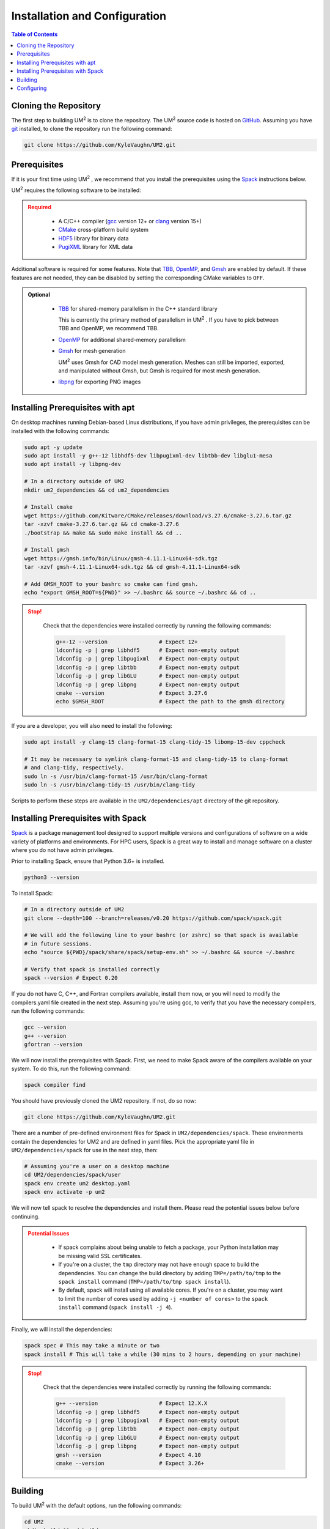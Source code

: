 .. _install:

==============================
Installation and Configuration
==============================

.. contents:: Table of Contents
   :local:
   :depth: 1

.. _cloning_the_repository:

--------------------------
Cloning the Repository
--------------------------

The first step to building UM\ :sup:`2` \ is to clone the repository. 
The UM\ :sup:`2` \ source code is hosted on `GitHub <https://github.com/KyleVaughn/UM2>`_. 
Assuming you have git_ installed, to clone the repository run the following command:

.. code-block:: bash

    git clone https://github.com/KyleVaughn/UM2.git

.. _git: https://git-scm.com/

.. _prerequisites:

----------------------------------
Prerequisites
----------------------------------

If it is your first time using UM\ :sup:`2` \, we recommend that you install the
prerequisites using the Spack_ instructions below.

UM\ :sup:`2` \ requires the following software to be installed:

.. admonition:: Required
   :class: error

    * A C/C++ compiler (gcc_ version 12+ or clang_ version 15+)

    * CMake_ cross-platform build system

    * HDF5_ library for binary data

    * PugiXML_ library for XML data

Additional software is required for some features. Note that TBB_, OpenMP_, and Gmsh_ are
enabled by default. If these features are not needed, they can be disabled by setting the
corresponding CMake variables to ``OFF``.

.. admonition:: Optional
   :class: note

    * TBB_ for shared-memory parallelism in the C++ standard library

      This is currently the primary method of parallelism in UM\ :sup:`2` \ . If you have
      to pick between TBB and OpenMP, we recommend TBB.

    * OpenMP_ for additional shared-memory parallelism

    * Gmsh_ for mesh generation

      UM\ :sup:`2` \ uses Gmsh for CAD model mesh generation. Meshes can still be imported,
      exported, and manipulated without Gmsh, but Gmsh is required for most mesh generation.

    * libpng_ for exporting PNG images

.. _gcc: https://gcc.gnu.org/
.. _clang: https://clang.llvm.org/
.. _CMake: https://cmake.org
.. _HDF5: https://www.hdfgroup.org/solutions/hdf5/
.. _XDMF: https://www.xdmf.org/index.php/XDMF_Model_and_Format
.. _PugiXML: https://pugixml.org/
.. _TBB: https://github.com/oneapi-src/oneTBB
.. _OpenMP: https://www.openmp.org/
.. _Gmsh: https://gmsh.info/
.. _libpng: http://www.libpng.org/pub/png/libpng.html

.. _installing_prerequisites_with_apt:

----------------------------------
Installing Prerequisites with apt
----------------------------------

On desktop machines running Debian-based Linux distributions, if you have admin privileges,
the prerequisites can be installed with the following commands:

.. code-block:: bash

    sudo apt -y update
    sudo apt install -y g++-12 libhdf5-dev libpugixml-dev libtbb-dev libglu1-mesa
    sudo apt install -y libpng-dev

    # In a directory outside of UM2
    mkdir um2_dependencies && cd um2_dependencies

    # Install cmake
    wget https://github.com/Kitware/CMake/releases/download/v3.27.6/cmake-3.27.6.tar.gz
    tar -xzvf cmake-3.27.6.tar.gz && cd cmake-3.27.6
    ./bootstrap && make && sudo make install && cd ..

    # Install gmsh
    wget https://gmsh.info/bin/Linux/gmsh-4.11.1-Linux64-sdk.tgz
    tar -xzvf gmsh-4.11.1-Linux64-sdk.tgz && cd gmsh-4.11.1-Linux64-sdk

    # Add GMSH_ROOT to your bashrc so cmake can find gmsh.
    echo "export GMSH_ROOT=${PWD}" >> ~/.bashrc && source ~/.bashrc && cd ..

.. admonition:: Stop!
   :class: error

    Check that the dependencies were installed correctly by running the following commands:

    .. code-block:: bash

        g++-12 --version                # Expect 12+
        ldconfig -p | grep libhdf5      # Expect non-empty output
        ldconfig -p | grep libpugixml   # Expect non-empty output
        ldconfig -p | grep libtbb       # Expect non-empty output
        ldconfig -p | grep libGLU       # Expect non-empty output
        ldconfig -p | grep libpng       # Expect non-empty output
        cmake --version                 # Expect 3.27.6
        echo $GMSH_ROOT                 # Expect the path to the gmsh directory

If you are a developer, you will also need to install the following:

.. code-block:: bash

    sudo apt install -y clang-15 clang-format-15 clang-tidy-15 libomp-15-dev cppcheck

    # It may be necessary to symlink clang-format-15 and clang-tidy-15 to clang-format
    # and clang-tidy, respectively.
    sudo ln -s /usr/bin/clang-format-15 /usr/bin/clang-format
    sudo ln -s /usr/bin/clang-tidy-15 /usr/bin/clang-tidy


Scripts to perform these steps are available in the ``UM2/dependencies/apt`` directory of the
git repository.

.. _installing_prerequisites_with_spack:

----------------------------------
Installing Prerequisites with Spack
----------------------------------

Spack_ is a package management tool designed to support multiple versions and
configurations of software on a wide variety of platforms and environments.
For HPC users, Spack is a great way to install and manage software on a cluster
where you do not have admin privileges.

Prior to installing Spack, ensure that Python 3.6+ is installed.

.. code-block:: bash

    python3 --version

To install Spack:

.. code-block:: bash

    # In a directory outside of UM2
    git clone --depth=100 --branch=releases/v0.20 https://github.com/spack/spack.git

    # We will add the following line to your bashrc (or zshrc) so that spack is available
    # in future sessions.
    echo "source ${PWD}/spack/share/spack/setup-env.sh" >> ~/.bashrc && source ~/.bashrc

    # Verify that spack is installed correctly
    spack --version # Expect 0.20

If you do not have C, C++, and Fortran compilers available,
install them now, or you will need to modify the compilers.yaml file created in the next step.
Assuming you're using gcc, to verify that you have the necessary compilers, run the following 
commands:

.. code-block:: bash

    gcc --version
    g++ --version
    gfortran --version

We will now install the prerequisites with Spack. First, we need to make Spack aware of the
compilers available on your system. To do this, run the following command:

.. code-block:: bash

    spack compiler find

You should have previously cloned the UM2 repository. If not, do so now:

.. code-block:: bash

    git clone https://github.com/KyleVaughn/UM2.git

There are a number of pre-defined environment files for Spack in ``UM2/dependencies/spack``.
These environments contain the dependencies for UM2 and are defined in yaml files.
Pick the appropriate yaml file in ``UM2/dependencies/spack`` for use in the next step, then:

.. code-block:: bash

    # Assuming you're a user on a desktop machine
    cd UM2/dependencies/spack/user
    spack env create um2 desktop.yaml 
    spack env activate -p um2

We will now tell spack to resolve the dependencies and install them. Please read the 
potential issues below before continuing.

.. admonition:: Potential Issues
   :class: warning

    * If spack complains about being unable to fetch a package, your Python installation may 
      be missing valid SSL certificates.

    * If you're on a cluster, the ``tmp`` directory may not have enough space to build the
      dependencies. You can change the build directory by adding ``TMP=/path/to/tmp`` to the
      ``spack install`` command (``TMP=/path/to/tmp spack install``).

    * By default, spack will install using all available cores. If you're on a cluster, you
      may want to limit the number of cores used by adding ``-j <number of cores>`` to the
      ``spack install`` command (``spack install -j 4``).


Finally, we will install the dependencies:

.. code-block:: bash

    spack spec # This may take a minute or two
    spack install # This will take a while (30 mins to 2 hours, depending on your machine)


.. admonition:: Stop!
   :class: error

    Check that the dependencies were installed correctly by running the following commands:

    .. code-block:: bash

        g++ --version                   # Expect 12.X.X
        ldconfig -p | grep libhdf5      # Expect non-empty output
        ldconfig -p | grep libpugixml   # Expect non-empty output
        ldconfig -p | grep libtbb       # Expect non-empty output
        ldconfig -p | grep libGLU       # Expect non-empty output
        ldconfig -p | grep libpng       # Expect non-empty output
        gmsh --version                  # Expect 4.10
        cmake --version                 # Expect 3.26+

.. _Spack: https://spack.readthedocs.io/en/latest/

.. _installing_um2:

----------------------------------
Building
----------------------------------


To build UM\ :sup:`2` \ with the default options, run the following commands:

.. code-block:: bash

    cd UM2
    mkdir build && cd build
    cmake ..
    make -j
    # Make sure the tests pass
    ctest
    make install

In the event that you used apt to install the dependencies, you may need to specify the
compiler to use during the configuration process, e.g. ``CXX=g++-12 cmake ..``.

.. admonition:: CMake Options 
   :class: note 

    If you want to change the default options, you can do so by passing the appropriate
    flags to cmake, e.g. ``cmake -DUM2_USE_OPENMP=OFF ..``. The available options are
    described below.

    Also, note that when specifying a new compiler or changing cmake options once you
    have already configured, you may need to remove the ``build`` directory and start over
    for the changes to take effect.


.. _configuring_um2:

----------------------------------
Configuring
----------------------------------

The following options are available for configuration. 
This list is not exhaustive, but many of the other options are for 
developer use or are under development.

UM2_USE_TBB          
  Enable shared-memory parallelism with Intel TBB. (Default: ON) 

UM2_USE_OPENMP
  Enable shared-memory parallelism with OpenMP. (Default: ON)

UM2_USE_GMSH
  Enable Gmsh for mesh generation. (Default: ON)

UM2_USE_PNG
  Enable PNG support. (Default: OFF)

UM2_ENABLE_INT64
  Set the integer type to 64-bit. (Default: OFF)

UM2_ENABLE_FLOAT64
  Set the floating point type to 64-bit. (Default: ON)

UM2_ENABLE_FASTMATH
  Enable fast math optimizations. (Default: ON)

UM2_BUILD_TESTS
  Build tests. (Default: ON)

UM2_BUILD_TUTORIAL
  Build tutorial. (Default: ON)

UM2_BUILD_EXAMPLES
  Build examples. (Default: OFF)

UM2_BUILD_BENCHMARKS
  Build benchmarks. (Default: OFF)
